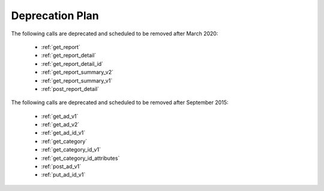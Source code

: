 .. _deprecation_plan:

Deprecation Plan
================

The following calls are deprecated and scheduled to be removed after March 2020:

 * :ref:`get_report`
 * :ref:`get_report_detail`
 * :ref:`get_report_detail_id`
 * :ref:`get_report_summary_v2`
 * :ref:`get_report_summary_v1`
 * :ref:`post_report_detail`

The following calls are deprecated and scheduled to be removed after September 2015:

 * :ref:`get_ad_v1`
 * :ref:`get_ad_v2`
 * :ref:`get_ad_id_v1`
 * :ref:`get_category`
 * :ref:`get_category_id_v1`
 * :ref:`get_category_id_attributes`
 * :ref:`post_ad_v1`
 * :ref:`put_ad_id_v1`
